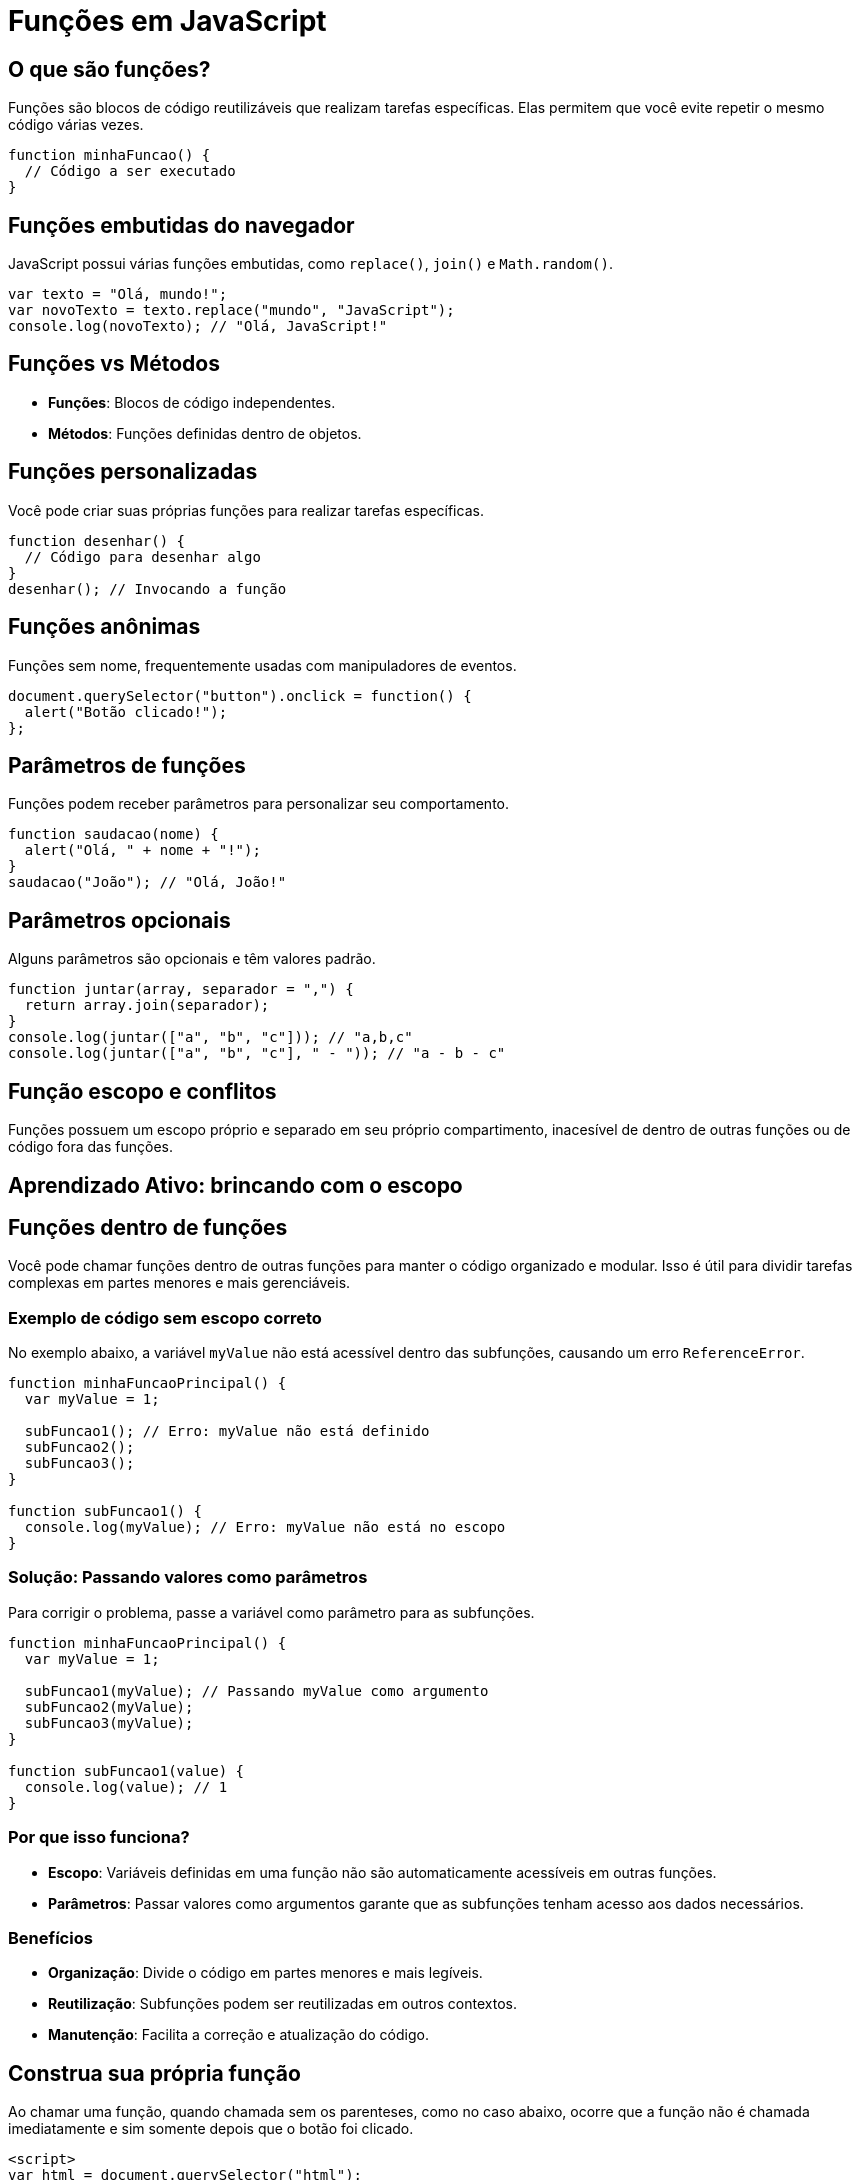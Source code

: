 = Funções em JavaScript

== O que são funções?
Funções são blocos de código reutilizáveis que realizam tarefas específicas. Elas permitem que você evite repetir o mesmo código várias vezes.

[source, javascript]
----
function minhaFuncao() {
  // Código a ser executado
}
----

== Funções embutidas do navegador
JavaScript possui várias funções embutidas, como `replace()`, `join()` e `Math.random()`.

[source, javascript]
----
var texto = "Olá, mundo!";
var novoTexto = texto.replace("mundo", "JavaScript");
console.log(novoTexto); // "Olá, JavaScript!"
----

== Funções vs Métodos
- **Funções**: Blocos de código independentes.
- **Métodos**: Funções definidas dentro de objetos.

== Funções personalizadas
Você pode criar suas próprias funções para realizar tarefas específicas.

[source, javascript]
----
function desenhar() {
  // Código para desenhar algo
}
desenhar(); // Invocando a função
----

== Funções anônimas
Funções sem nome, frequentemente usadas com manipuladores de eventos.

[source, javascript]
----
document.querySelector("button").onclick = function() {
  alert("Botão clicado!");
};
----

== Parâmetros de funções
Funções podem receber parâmetros para personalizar seu comportamento.

[source, javascript]
----
function saudacao(nome) {
  alert("Olá, " + nome + "!");
}
saudacao("João"); // "Olá, João!"
----

== Parâmetros opcionais
Alguns parâmetros são opcionais e têm valores padrão.

[source, javascript]
----
function juntar(array, separador = ",") {
  return array.join(separador);
}
console.log(juntar(["a", "b", "c"])); // "a,b,c"
console.log(juntar(["a", "b", "c"], " - ")); // "a - b - c"
----

== Função escopo e conflitos

Funções possuem um escopo próprio e separado em seu próprio compartimento, inacesível de dentro de outras funções ou de código fora das funções.

== Aprendizado Ativo: brincando com o escopo

== Funções dentro de funções

Você pode chamar funções dentro de outras funções para manter o código organizado e modular. Isso é útil para dividir tarefas complexas em partes menores e mais gerenciáveis.

=== Exemplo de código sem escopo correto
No exemplo abaixo, a variável `myValue` não está acessível dentro das subfunções, causando um erro `ReferenceError`.

[source, javascript]
----
function minhaFuncaoPrincipal() {
  var myValue = 1;

  subFuncao1(); // Erro: myValue não está definido
  subFuncao2();
  subFuncao3();
}

function subFuncao1() {
  console.log(myValue); // Erro: myValue não está no escopo
}
----

=== Solução: Passando valores como parâmetros
Para corrigir o problema, passe a variável como parâmetro para as subfunções.

[source, javascript]
----
function minhaFuncaoPrincipal() {
  var myValue = 1;

  subFuncao1(myValue); // Passando myValue como argumento
  subFuncao2(myValue);
  subFuncao3(myValue);
}

function subFuncao1(value) {
  console.log(value); // 1
}
----

=== Por que isso funciona?
- **Escopo**: Variáveis definidas em uma função não são automaticamente acessíveis em outras funções.
- **Parâmetros**: Passar valores como argumentos garante que as subfunções tenham acesso aos dados necessários.

=== Benefícios
- **Organização**: Divide o código em partes menores e mais legíveis.
- **Reutilização**: Subfunções podem ser reutilizadas em outros contextos.
- **Manutenção**: Facilita a correção e atualização do código.

== Construa sua própria função

Ao chamar uma função, quando chamada sem os parenteses, como no caso abaixo, ocorre que a função não é chamada imediatamente e sim somente depois que o botão foi clicado.

[source, html]
----
<script>
var html = document.querySelector("html");

var panel = document.createElement("div");
panel.setAttribute("class", "msgBox");
html.appendChild(panel);

var msg = document.createElement("p");
msg.textContent = "This is a message box";
panel.appendChild(msg);

var closeBtn = document.createElement("button");
closeBtn.textContent = "x";
panel.appendChild(closeBtn);

closeBtn.onclick = function () {
  panel.parentNode.removeChild(panel);
};

</script>
----


[source, javascript]
----
btn.onclick = displayMessage; // chamada sem parenteses()
----

 Os parênteses neste contexto são às vezes chamados de "operador de invocação de função".

== Melhorando a função com parâmetros

